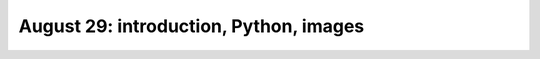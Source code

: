 #######################################
August 29: introduction, Python, images
#######################################
